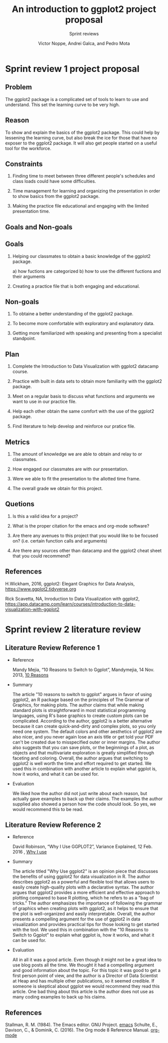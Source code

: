 #+TITLE: An introduction to ggplot2 project proposal
#+AUTHOR: Victor Noppe, Andrei Galca, and Pedro Mota
#+SUBTITLE: Sprint reviews
#+STARTUP:overview hideblocks indent
#+OPTIONS: toc:nil num:nil ^:nil

* Sprint review 1 project proposal
** Problem

  The ggplot2 package is a complicated set of tools to learn to use
  and understand. This set the learning curve to be very high.
 
** Reason

  To show and explain the basics of the ggplot2 package. This could
  help by lessening the learning curve, but also break the ice for those that
  have no exposer to the ggplot2 package. It will also get people started
  on a useful tool for the workforce.
  
** Constraints

  1) Finding time to meet between three different people's schedules
     and class loads could have some difficulties.

  2) Time management for learning and organizing the presentation
     in order to show basics from the ggplot2 package.

  3) Making the practice file educational and engaging with the limited
     presentation time.
     
** Goals and Non-goals
** Goals
  1) Helping our classmates to obtain a basic knowledge of the ggplot2 package.

     a) how fuctions are categorized
     b) how to use the different fuctions and their arguments
     
  2) Creating a practice file that is both engaging and educational.
     
** Non-goals

   1) To obtaine a better understanding of the ggplot2 package.

   2) To become more comfortable with exploratory and explanatory data.

   3) Getting more familiarized with speaking and presenting from a specialist standpoint.
     
** Plan

  1) Complete the Introduction to Data Visualization with ggplot2 datacamp course.

  2) Practice with built in data sets to obtain more familiarity with the ggplot2 package.

  3) Meet on a regular basis to discuss what functions and arguments we want to use in our
     practice file.

  4) Help each other obtain the same comfort with the use of the ggplot2 package.
     
  5) Find literature to help develop and reinforce our pratice file.
        
** Metrics

  1) The amount of knowledge we are able to obtain and relay to or classmates.

  2) How engaged our classmates are with our presentation.

  3) Were we able to fit the presentation to the allotted time frame.   

  4) The overall grade we obtain for this project.

** Quetions

  1) Is this a valid idea for a project?

  2) What is the proper citation for the emacs and org-mode software?

  3) Are there any avenues to this project that you would like to be focused on?
     (i.e. certain function calls and arguments)

  4) Are there any sources other than datacamp and the ggplot2 cheat sheet
     that you could recommend?
     
** References

  H.Wickham, 2016, ggplot2: Elegant Graphics for Data Analysis,
  https://www.ggplot2.tidyverse.org

  Rick Scavetta, NA, Inroduction to Data Visualization with ggplot2,
  https://app.datacamp.com/learn/courses/introduction-to-data-visualization-with-ggplot2
 
* Sprint review 2 literature review
** Literature Review Reference 1

- Reference
  
  Mandy Mejia, “10 Reasons to Switch to Ggplot”, Mandymejia, 14 Nov. 2013, [[https://mandymejia.com/2013/11/13/10-reasons-to-switch-to-ggplot-7/][10 Reasons]]

- Summary

  The article "10 reasons to switch to ggplot" argues in favor of
  using ggplot2, an R package based on the principles of The Grammar
  of Graphics, for making plots. The author claims that while making
  standard plots is straightforward in most statistical programming
  languages, using R's base graphics to create custom plots can be
  complicated. According to the author, ggplot2 is a better
  alternative because it can create quick-and-dirty and complex
  plots, so you only need one system. The default colors and other
  aesthetics of ggplot2 are also nicer, and you never again lose an
  axis title or get told your PDF can't be created due to misspecified
  outer or inner margins. The author also suggests that you can save
  plots, or the beginnings of a plot, as objects and that multivariate
  exploration is greatly simplified through faceting and
  coloring. Overall, the author argues that switching to ggplot2 is
  well worth the time and effort required to get started. We used this
  in combination with another article to explain what ggplot is, how
  it works, and what it can be used for.

- Evaluation

  We liked how the author did not just write about each reason, but
  actually gave examples to back up their claims. The examples the
  author supplied also showed a person how the code should look. So
  yes, we would recommend this to be read.

** Literature Review Reference 2

- Reference

  David Robinson, “Why I Use GGPLOT2”, Variance Explained, 12 Feb. 2016 , [[http://varianceexplained.org/r/why-I-use-ggplot2/][Why I use]]

- Summary

  The article titled "Why Use ggplot2" is an opinion piece that
  discusses the benefits of using ggplot2 for data visualization in
  R. The author describes ggplot2 as a powerful and flexible tool that
  allows users to easily create high-quality plots with a declarative
  syntax. The author argues that ggplot2 provides a more efficient and
  effective approach to plotting compared to base R plotting, which he
  refers to as a "bag of tricks." The author emphasizes the importance
  of following the grammar of graphics when creating plots with
  ggplot2, as it helps to ensure that the plot is well-organized and
  easily interpretable. Overall, the author presents a compelling
  argument for the use of ggplot2 in data visualization and provides
  practical tips for those looking to get started with the tool. We
  used this in combination with the "10 Reasons to Switch to Ggplot"
  to explain what ggplot is, how it works, and what it can be used
  for.

- Evaluation

  All in all it was a good article. Even though it might not be a
  great idea to use blog posts all the time. We thought it had a
  compelling argument and good information about the topic. For this
  topic it was good to get a first person point of view, and the
  author is a Director of Data Scientist at Heap and has multiple
  other publications, so it seemed credible. If someone is skeptical
  about ggplot we would recommend they read this article. One bad
  thing about this article is the author does not use as many coding
  examples to back up his claims.
  
** References
 Stallman, R. M. (1984). The Emacs editor. GNU Project. [[https://www.gnu.org/software/emacs/][emacs]]
 Schulte, E., Davison, C., & Dominik, C. (2016). The Org mode 8 Reference Manual. [[https://orgmode.org/manual/][org-mode]]
